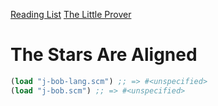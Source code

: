 [[../index.org][Reading List]]
[[../the_little_prover.org][The Little Prover]]

* The Stars Are Aligned
#+BEGIN_SRC scheme
  (load "j-bob-lang.scm") ;; => #<unspecified>
  (load "j-bob.scm") ;; => #<unspecified>
#+END_SRC
